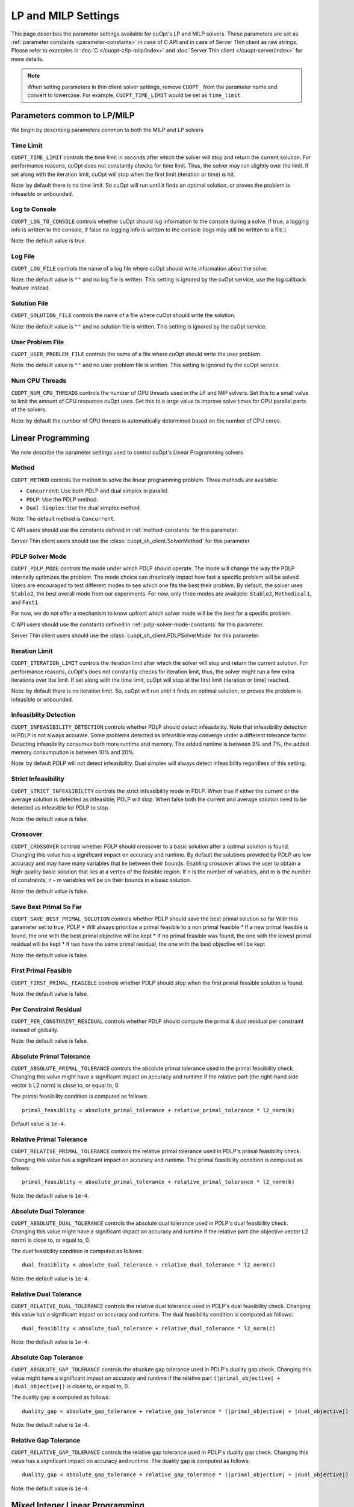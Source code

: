 =================================
LP and MILP Settings
=================================


This page describes the parameter settings available for cuOpt's LP and MILP solvers. These parameters are set as :ref:`parameter constants <parameter-constants>` in case of C API and in case of Server Thin client as raw strings.
Please refer to examples in :doc:`C </cuopt-c/lp-milp/index>` and :doc:`Server Thin client </cuopt-server/index>` for more details.

.. note::
   When setting parameters in thin client solver settings, remove ``CUOPT_`` from the parameter name and convert to lowercase. For example, ``CUOPT_TIME_LIMIT`` would be set as ``time_limit``.

Parameters common to LP/MILP
----------------------------

We begin by describing parameters common to both the MILP and LP solvers


Time Limit
^^^^^^^^^^
``CUOPT_TIME_LIMIT`` controls the time limit in seconds after which the solver will stop and return the current solution.
For performance reasons, cuOpt does not constantly checks for time limit. Thus, the solver
may run slightly over the limit. If set along with the iteration limit, cuOpt will stop when
the first limit (iteration or time) is hit.


Note: by default there is no time limit. So cuOpt will run until it finds an optimal solution,
or proves the problem is infeasible or unbounded.



Log to Console
^^^^^^^^^^^^^^
``CUOPT_LOG_TO_CONSOLE`` controls whether cuOpt should log information to the console during a solve.
If true, a logging info is written to the console, if false no logging info is written to the console (logs may still be written to a file.)

Note: the default value is true.

Log File
^^^^^^^^
``CUOPT_LOG_FILE`` controls the name of a log file where cuOpt should write information about the solve.

Note: the default value is ``""`` and no log file is written. This setting is ignored by the cuOpt service, use the log callback feature instead.

Solution File
^^^^^^^^^^^^^
``CUOPT_SOLUTION_FILE`` controls the name of a file where cuOpt should write the solution.

Note: the default value is ``""`` and no solution file is written. This setting is ignored by the cuOpt service.

User Problem File
^^^^^^^^^^^^^^^^^
``CUOPT_USER_PROBLEM_FILE`` controls the name of a file where cuOpt should write the user problem.

Note: the default value is ``""`` and no user problem file is written. This setting is ignored by the cuOpt service.

Num CPU Threads
^^^^^^^^^^^^^^^
``CUOPT_NUM_CPU_THREADS`` controls the number of CPU threads used in the LP and MIP solvers. Set this to a small value to limit
the amount of CPU resources cuOpt uses. Set this to a large value to improve solve times for CPU
parallel parts of the solvers.

Note: by default the number of CPU threads is automatically determined based on the number of CPU cores.


Linear Programming
------------------

We now describe the parameter settings used to control cuOpt's Linear Programming solvers

Method
^^^^^^

``CUOPT_METHOD`` controls the method to solve the linear programming problem. Three methods are available:

* ``Concurrent``: Use both PDLP and dual simplex in parallel.
* ``PDLP``: Use the PDLP method.
* ``Dual Simplex``: Use the dual simplex method.

Note: The default method is ``Concurrent``.

C API users should use the constants defined in :ref:`method-constants` for this parameter.

Server Thin client users should use the :class:`cuopt_sh_client.SolverMethod` for this parameter.



PDLP Solver Mode
^^^^^^^^^^^^^^^^

``CUOPT_PDLP_MODE`` controls the mode under which PDLP should operate. The mode will change the way the
PDLP internally optimizes the problem. The mode choice can drastically impact how fast a
specific problem will be solved. Users are encouraged to test different modes to see which one
fits the best their problem. By default, the solver uses ``Stable2``, the best
overall mode from our experiments. For now, only three modes are available: ``Stable2``,
``Methodical1``, and ``Fast1``.

For now, we do not offer a mechanism to know upfront which solver mode will be the best
for a specific problem.

C API users should use the constants defined in :ref:`pdlp-solver-mode-constants` for this parameter.

Server Thin client users should use the :class:`cuopt_sh_client.PDLPSolverMode` for this parameter.

Iteration Limit
^^^^^^^^^^^^^^^

``CUOPT_ITERATION_LIMIT`` controls the iteration limit after which the solver will stop and return the current solution.
For performance reasons, cuOpt's does not constantly checks for iteration limit, thus,
the solver might run a few extra iterations over the limit. If set along with the time limit,
cuOpt will stop at the first limit (iteration or time) reached.

Note: by default there is no iteration limit. So, cuOpt will run until it finds an optimal solution,
or proves the problem is infeasible or unbounded.


Infeasiblity Detection
^^^^^^^^^^^^^^^^^^^^^^

``CUOPT_INFEASIBILITY_DETECTION`` controls whether PDLP should detect infeasibility. Note that infeasibility detection in PDLP
is not always accurate. Some problems detected as infeasible may converge under a different tolerance factor.
Detecting infeasibility consumes both more runtime and memory. The added runtime is between 3% and 7%,
the added memory consumpution is between 10% and 20%.

Note: by default PDLP will not detect infeasibility. Dual simplex will always detect infeasibility
regardless of this setting.

Strict Infeasibility
^^^^^^^^^^^^^^^^^^^^

``CUOPT_STRICT_INFEASIBILITY`` controls the strict infeasibility mode in PDLP. When true if either the current or the average solution
is detected as infeasible, PDLP will stop. When false both the current and average solution need to be
detected as infeasible for PDLP to stop.

Note: the default value is false.

.. _crossover:

Crossover
^^^^^^^^^

``CUOPT_CROSSOVER`` controls whether PDLP should crossover to a basic solution after a optimal solution is found.
Changing this value has a significant impact on accuracy and runtime.
By default the solutions provided by PDLP are low accuracy and may have many variables that lie
between their bounds. Enabling crossover allows the user to obtain a high-quality basic solution
that lies at a vertex of the feasible region. If n is the number of variables, and m is the number of
constraints, n - m variables will be on their bounds in a basic solution.

Note: the default value is false.

Save Best Primal So Far
^^^^^^^^^^^^^^^^^^^^^^^
``CUOPT_SAVE_BEST_PRIMAL_SOLUTION`` controls whether PDLP should save the best primal solution so far
With this parameter set to true, PDLP
* Will always prioritize a primal feasible to a non primal feasible
* If a new primal feasible is found, the one with the best primal objective will be kept
* If no primal feasible was found, the one with the lowest primal residual will be kept
* If two have the same primal residual, the one with the best objective will be kept

Note: the default value is false.

First Primal Feasible
^^^^^^^^^^^^^^^^^^^^^

``CUOPT_FIRST_PRIMAL_FEASIBLE`` controls whether PDLP should stop when the first primal feasible solution is found.

Note: the default value is false.

Per Constraint Residual
^^^^^^^^^^^^^^^^^^^^^^^

``CUOPT_PER_CONSTRAINT_RESIDUAL`` controls whether PDLP should compute the primal & dual residual per constraint instead of globally.

Note: the default value is false.

Absolute Primal Tolerance
^^^^^^^^^^^^^^^^^^^^^^^^^

``CUOPT_ABSOLUTE_PRIMAL_TOLERANCE`` controls the absolute primal tolerance used in the primal feasibility check.
Changing this value might have a significant impact on accuracy and runtime if the relative part
(the right-hand side vector b L2 norm) is close to, or equal to, 0.


The primal feasibility condition is computed as follows::

   primal_feasiblity < absolute_primal_tolerance + relative_primal_tolerance * l2_norm(b)

Default value is ``1e-4``.


Relative Primal Tolerance
^^^^^^^^^^^^^^^^^^^^^^^^^

``CUOPT_RELATIVE_PRIMAL_TOLERANCE`` controls the relative primal tolerance used in PDLP's primal feasibility check.
Changing this value has a significant impact on accuracy and runtime.
The primal feasibility condition is computed as follows::

   primal_feasiblity < absolute_primal_tolerance + relative_primal_tolerance * l2_norm(b)

Note: the default value is ``1e-4``.

Absolute Dual Tolerance
^^^^^^^^^^^^^^^^^^^^^^^

``CUOPT_ABSOLUTE_DUAL_TOLERANCE`` controls the absolute dual tolerance used in PDLP's dual feasibility check.
Changing this value might have a significant impact on accuracy and runtime if the relative part
(the objective vector L2 norm) is close to, or equal to, 0.

The dual feasibility condition is computed as follows::

   dual_feasiblity < absolute_dual_tolerance + relative_dual_tolerance * l2_norm(c)

Note: the default value is ``1e-4``.

Relative Dual Tolerance
^^^^^^^^^^^^^^^^^^^^^^^

``CUOPT_RELATIVE_DUAL_TOLERANCE`` controls the relative dual tolerance used in PDLP's dual feasibility check.
Changing this value has a significant impact on accuracy and runtime.
The dual feasibility condition is computed as follows::

   dual_feasiblity < absolute_dual_tolerance + relative_dual_tolerance * l2_norm(c)

Note: the default value is ``1e-4``.


Absolute Gap Tolerance
^^^^^^^^^^^^^^^^^^^^^^

``CUOPT_ABSOLUTE_GAP_TOLERANCE`` controls the absolute gap tolerance used in PDLP's duality gap check.
Changing this value might have a significant impact on accuracy and runtime if the relative part ``(|primal_objective| + |dual_objective|)`` is close to, or equal to, 0.

The duality gap is computed as follows::

   duality_gap < absolute_gap_tolerance + relative_gap_tolerance * (|primal_objective| + |dual_objective|)

Note: the default value is ``1e-4``.


Relative Gap Tolerance
^^^^^^^^^^^^^^^^^^^^^^

``CUOPT_RELATIVE_GAP_TOLERANCE`` controls the relative gap tolerance used in PDLP's duality gap check.
Changing this value has a significant impact on accuracy and runtime.
The duality gap is computed as follows::

   duality_gap < absolute_gap_tolerance + relative_gap_tolerance * (|primal_objective| + |dual_objective|)

Note: the default value is ``1e-4``.


Mixed Integer Linear Programming
---------------------------------

We now describe parameter settings for the MILP solvers


Heuristics only
^^^^^^^^^^^^^^^

``CUOPT_MIP_HEURISTICS_ONLY`` controls if only the GPU heuristics should be run for the MIP problem. When set to true, only the primal
bound is improved via the GPU. When set to false, both the GPU and CPU are used and
the dual bound is improved on the CPU.

Note: the default value is false.

Scaling
^^^^^^^

``CUOPT_MIP_SCALING`` controls if scaling should be applied to the MIP problem. When true scaling is applied,
when false, no scaling is applied.

Note: the defaulte value is true.


Absolute Tolerance
^^^^^^^^^^^^^^^^^^

``CUOPT_MIP_ABSOLUTE_TOLERANCE`` controls the MIP absolute tolerance.

Note: the default value is ``1e-4``.

Relative Tolerance
^^^^^^^^^^^^^^^^^^

``CUOPT_MIP_RELATIVE_TOLERANCE`` controls the MIP relative tolerance.

Note: the default value is ``1e-6``.


Integrality Tolerance
^^^^^^^^^^^^^^^^^^^^^

``CUOPT_INTEGRALITY_TOLERANCE`` controls the MIP integrality tolerance. A variable is considered to be integral, if
it is within the integrality tolerance of an integer.

Note: the default value is ``1e-5``.

Absolute MIP Gap
^^^^^^^^^^^^^^^^

``CUOPT_MIP_ABSOLUTE_GAP`` controls the absolute tolerance used to terminate the MIP solve. The solve terminates when::

    Best Objective - Dual Bound  <= absolute tolerance

when minimizing or

    Dual Bound - Best Objective <= absolute tolerance

when maximizing.

Note: the default value is ``1e-10``.

Relative MIP Gap
^^^^^^^^^^^^^^^^

``CUOPT_MIP_RELATIVE_GAP`` controls the relative tolerance used to terminate the MIP solve. The solve terminates when::

    abs(Best Objective - Dual Bound) / abs(Best Objective) <= relative tolerance

If the Best Objective and the Dual Bound are both zero the gap is zero. If the best objective value is zero, the
gap is infinity.

Note: the default value is ``1e-4``.


